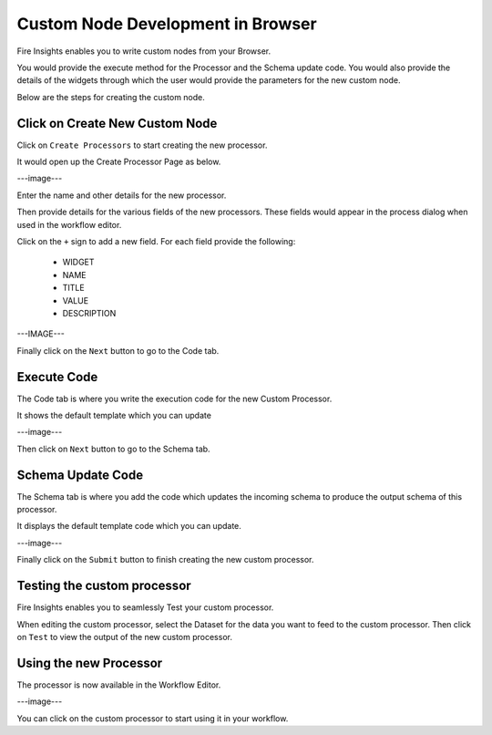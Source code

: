 Custom Node Development in Browser
==================================

Fire Insights enables you to write custom nodes from your Browser.

You would provide the execute method for the Processor and the Schema update code. You would also provide the details of the widgets through which the user would provide the parameters for the new custom node.

Below are the steps for creating the custom node.

Click on Create New Custom Node
-------------------------------

Click on ``Create Processors`` to start creating the new processor.

It would open up the Create Processor Page as below.

---image---

Enter the name and other details for the new processor.

Then provide details for the various fields of the new processors. These fields would appear in the process dialog when used in the workflow editor.

Click on the ``+`` sign to add a new field. For each field provide the following:

  * WIDGET
  * NAME
  * TITLE
  * VALUE
  * DESCRIPTION
  
---IMAGE---
  
  
Finally click on the ``Next`` button to go to the Code tab.
  
Execute Code
------------
  
The Code tab is where you write the execution code for the new Custom Processor.
  
It shows the default template which you can update
  
---image---
  
Then click on ``Next`` button to go to the Schema tab.
  
Schema Update Code
------------------
  
The Schema tab is where you add the code which updates the incoming schema to produce the output schema of this processor.
  
It displays the default template code which you can update.
  
---image---
  
Finally click on the ``Submit`` button to finish creating the new custom processor.
  
  
Testing the custom processor
-----------------------------
  
Fire Insights enables you to seamlessly Test your custom processor.
  
When editing the custom processor, select the Dataset for the data you want to feed to the custom processor. Then click on ``Test`` to view the output of the new custom processor.


Using the new Processor
-----------------------

The processor is now available in the Workflow Editor.

---image---

You can click on the custom processor to start using it in your workflow.


